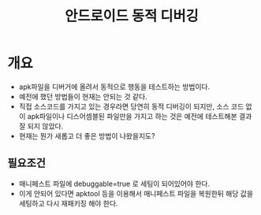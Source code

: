 ﻿#+TITLE: 안드로이드 동적 디버깅

* 개요
- apk파일을 디버거에 올려서 동적으로 행동을 테스트하는 방법이다.
- 예전에 했던 방법들이 현재는 안되는 것 같다. 
- 직접 소스코드를 가지고 있는 경우라면 당연히 동적 디버깅이 되지만, 소스 코드 없이 apk파일이나 디스어셈블된 파일만을 가지고 하는 것은 예전에 테스트해본 결과 잘 되지 않았다. 
- 현재는 뭔가 새롭고 더 좋은 방법이 나왔을지도?


** 필요조건
- 매니페스트 파일에 debuggable=true 로 세팅이 되어있어야 한다.
- 이게 안되어 있다면 apktool 등을 이용해서 매니페스트 파일을 복원한뒤 해당 값을 세팅하고 다시 재패키징 해야 한다.  



